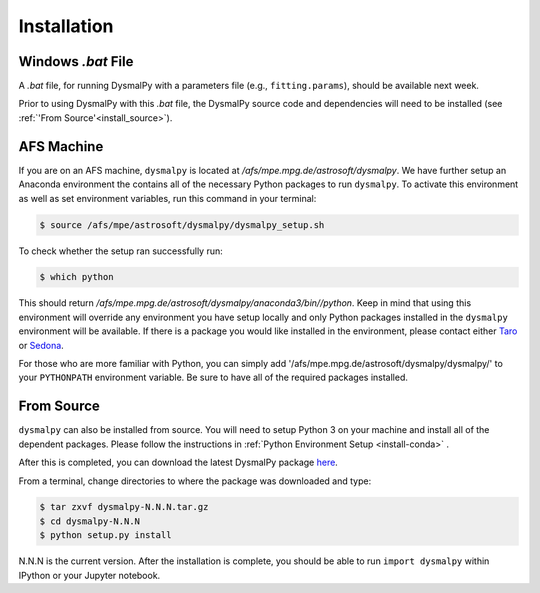 .. _install:
.. highlight:: shell

============
Installation
============

.. _install_windows:

Windows `.bat` File
-------------------

A `.bat` file, for running DysmalPy with a parameters file (e.g., ``fitting.params``),
should be available next week.

Prior to using DysmalPy with this `.bat` file, the DysmalPy source code
and dependencies will need to be installed (see :ref:`'From Source'<install_source>`).


.. _install_afs:

AFS Machine
-----------

If you are on an AFS machine, ``dysmalpy`` is located at
`/afs/mpe.mpg.de/astrosoft/dysmalpy`. We have further setup
an Anaconda environment the contains all of the necessary
Python packages to run ``dysmalpy``. To activate this environment
as well as set environment variables, run this command in your
terminal:

.. code-block:: console

    $ source /afs/mpe/astrosoft/dysmalpy/dysmalpy_setup.sh

To check whether the setup ran successfully run:

.. code-block:: console

    $ which python

This should return `/afs/mpe.mpg.de/astrosoft/dysmalpy/anaconda3/bin//python`.
Keep in mind that using this environment will override any environment
you have setup locally and only Python packages installed in the
``dysmalpy`` environment will be available. If there is a package you
would like installed in the environment, please contact either `Taro`_
or `Sedona`_.

.. _Taro: shimizu@mpe.mpg.de
.. _Sedona: sedona@mpe.mpg.de

For those who are more familiar with Python, you can simply add
'/afs/mpe.mpg.de/astrosoft/dysmalpy/dysmalpy/' to your ``PYTHONPATH``
environment variable. Be sure to have all of the required packages
installed.

.. _install_source:

From Source
-----------

``dysmalpy`` can also be installed from source. You will need to setup
Python 3 on your machine and install all of the dependent packages. Please
follow the instructions in :ref:`Python Environment Setup <install-conda>` .


After this is completed, you can download the latest DysmalPy package `here`_.

.. _here: releases/dysmalpy-1.0.0.tar.gz

From a terminal, change directories to where the package was downloaded
and type:

.. code-block:: console

    $ tar zxvf dysmalpy-N.N.N.tar.gz
    $ cd dysmalpy-N.N.N
    $ python setup.py install

N.N.N is the current version. After the installation is complete, you should
be able to run ``import dysmalpy`` within IPython or your Jupyter notebook.
